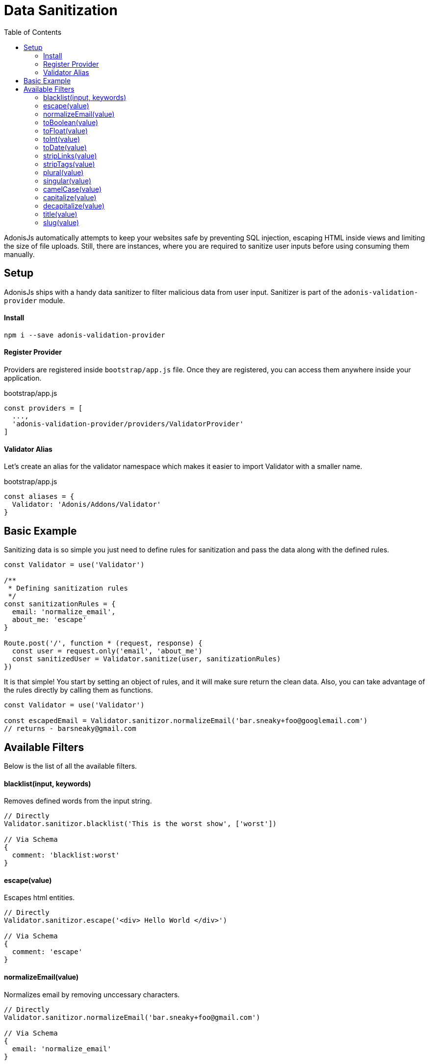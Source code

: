 :toc:
:linkattrs:

= Data Sanitization

AdonisJs automatically attempts to keep your websites safe by preventing SQL injection, escaping HTML inside views and limiting the size of file uploads. Still, there are instances, where you are required to sanitize user inputs before using consuming them manually.

== Setup
AdonisJs ships with a handy data sanitizer to filter malicious data from user input. Sanitizer is part of the `adonis-validation-provider` module.

==== Install
[source, bash]
----
npm i --save adonis-validation-provider
----

==== Register Provider
Providers are registered inside `bootstrap/app.js` file. Once they are registered, you can access them anywhere inside your application.

.bootstrap/app.js
[source, javascript]
----
const providers = [
  ...,
  'adonis-validation-provider/providers/ValidatorProvider'
]
----

==== Validator Alias
Let's create an alias for the validator namespace which makes it easier to import Validator with a smaller name.

.bootstrap/app.js
[source, javascript]
----
const aliases = {
  Validator: 'Adonis/Addons/Validator'
}
----

== Basic Example
Sanitizing data is so simple you just need to define rules for sanitization and pass the data along with the defined rules.

[source, javascript]
----
const Validator = use('Validator')

/**
 * Defining sanitization rules
 */
const sanitizationRules = {
  email: 'normalize_email',
  about_me: 'escape'
}

Route.post('/', function * (request, response) {
  const user = request.only('email', 'about_me')
  const sanitizedUser = Validator.sanitize(user, sanitizationRules)
})
----

It is that simple! You start by setting an object of rules, and it will make sure return the clean data. Also, you can take advantage of the rules directly by calling them as functions.

[source, javascript]
----
const Validator = use('Validator')

const escapedEmail = Validator.sanitizor.normalizeEmail('bar.sneaky+foo@googlemail.com')
// returns - barsneaky@gmail.com
----

== Available Filters
Below is the list of all the available filters.

==== blacklist(input, keywords)
Removes defined words from the input string.

[source, javascript]
----
// Directly
Validator.sanitizor.blacklist('This is the worst show', ['worst'])

// Via Schema
{
  comment: 'blacklist:worst'
}
----

==== escape(value)
Escapes html entities.

[source, javascript]
----
// Directly
Validator.sanitizor.escape('<div> Hello World </div>')

// Via Schema
{
  comment: 'escape'
}
----

==== normalizeEmail(value)
Normalizes email by removing unccessary characters.

[source, javascript]
----
// Directly
Validator.sanitizor.normalizeEmail('bar.sneaky+foo@gmail.com')

// Via Schema
{
  email: 'normalize_email'
}
----

==== toBoolean(value)
Converts value to a boolean. *0* , *false*, *null*, *undefined*, *''* will return false and everything else will return true.

[source, javascript]
----
// Directly
Validator.sanitizor.toBoolean('false')

// Via Schema
{
  isAdmin: 'to_boolean'
}
----

==== toFloat(value)
Converts value to float and returns `NaN` if unable to convert.

[source, javascript]
----
// Directly
Validator.sanitizor.toFloat('32.55')

// Via Schema
{
  marks: 'to_float'
}
----

==== toInt(value)
Converts value to integer and returns `NaN` if unable to convert.

[source, javascript]
----
// Directly
Validator.sanitizor.toInt('32')

// Via Schema
{
  age: 'to_int'
}
----

==== toDate(value)
Converts value to date object and returns `null` if unable to convert.

[source, javascript]
----
// Directly
Validator.sanitizor.toDate('2010-22-10')

// Via Schema
{
  age: 'to_date'
}
----

==== stripLinks(value)
Strips `<a></a>` tags from a given string. If input is not a string, actual value will be returned.

[source, javascript]
----
// Directly
Validator.sanitizor.stripLinks('<a href="http://adonisjs.com"> Adonisjs </a>')

// Via Schema
{
  bio: 'strip_links'
}
----

==== stripTags(value)
Strips HTML tags from a given string. If the input is not a string, the actual value will be returned.

[source, javascript]
----
// Directly
Validator.sanitizor.stripTags('<p> Hello </p>')

// Via Schema
{
  tweet: 'strip_tags'
}
----

==== plural(value)
Converts a given value to plural. Which means *person* will be converted to *people*.

[source, javascript]
----
// Directly
Validator.sanitizor.plural('child')

// Via Schema
{
  november14: 'plural'
}
----

==== singular(value)
Converts a given value to singular. Which means *people* will be converted to *person*.

[source, javascript]
----
// Directly
Validator.sanitizor.plural('children')

// Via Schema
{
  november14: 'singular'
}
----

==== camelCase(value)
Converts a given to camelcase. Which means `users-controller` will become `UsersController`.

[source, javascript]
----
// Directly
Validator.sanitizor.camelCase('users-controller')

// Via Schema
{
  fileName: 'camel_case'
}
----

==== capitalize(value)
Capitalize a given string.

[source, javascript]
----
// Directly
Validator.sanitizor.capitalize('doe')

// Via Schema
{
  fullName: 'capitalize'
}
----

==== decapitalize(value)
Decapitalize a given string.

[source, javascript]
----
// Directly
Validator.sanitizor.decapitalize('Bar')

// Via Schema
{
  username: 'decapitalize'
}
----

==== title(value)
Converts a value to title case. Which means `hello-world` will become `Hello World`

[source, javascript]
----
// Directly
Validator.sanitizor.title('hello-world')

// Via Schema
{
  title: 'title'
}
----

==== slug(value)
Converts a value to url friendly slug.

[source, javascript]
----
// Directly
Validator.sanitizor.slug('Learn AdonisJs In 30 Minutes')

// Via Schema
{
  title: 'slug'
}
----
